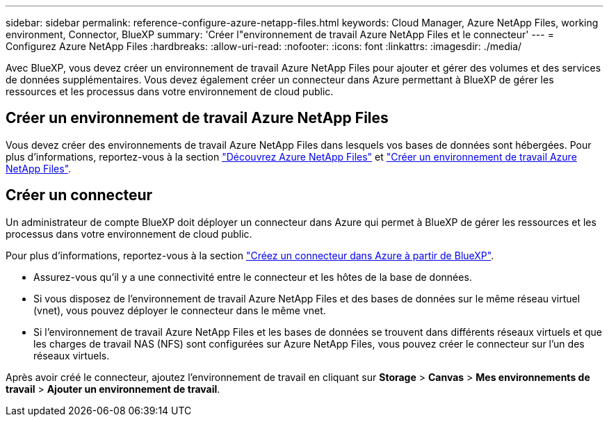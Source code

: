 ---
sidebar: sidebar 
permalink: reference-configure-azure-netapp-files.html 
keywords: Cloud Manager, Azure NetApp Files, working environment, Connector, BlueXP 
summary: 'Créer l"environnement de travail Azure NetApp Files et le connecteur' 
---
= Configurez Azure NetApp Files
:hardbreaks:
:allow-uri-read: 
:nofooter: 
:icons: font
:linkattrs: 
:imagesdir: ./media/


[role="lead"]
Avec BlueXP, vous devez créer un environnement de travail Azure NetApp Files pour ajouter et gérer des volumes et des services de données supplémentaires. Vous devez également créer un connecteur dans Azure permettant à BlueXP de gérer les ressources et les processus dans votre environnement de cloud public.



== Créer un environnement de travail Azure NetApp Files

Vous devez créer des environnements de travail Azure NetApp Files dans lesquels vos bases de données sont hébergées. Pour plus d'informations, reportez-vous à la section link:https://docs.netapp.com/us-en/bluexp-azure-netapp-files/concept-azure-netapp-files.html["Découvrez Azure NetApp Files"] et link:https://docs.netapp.com/us-en/bluexp-azure-netapp-files/task-create-working-env.html["Créer un environnement de travail Azure NetApp Files"].



== Créer un connecteur

Un administrateur de compte BlueXP doit déployer un connecteur dans Azure qui permet à BlueXP de gérer les ressources et les processus dans votre environnement de cloud public.

Pour plus d'informations, reportez-vous à la section link:https://docs.netapp.com/us-en/bluexp-setup-admin/task-creating-connectors-azure.html["Créez un connecteur dans Azure à partir de BlueXP"].

* Assurez-vous qu'il y a une connectivité entre le connecteur et les hôtes de la base de données.
* Si vous disposez de l'environnement de travail Azure NetApp Files et des bases de données sur le même réseau virtuel (vnet), vous pouvez déployer le connecteur dans le même vnet.
* Si l'environnement de travail Azure NetApp Files et les bases de données se trouvent dans différents réseaux virtuels et que les charges de travail NAS (NFS) sont configurées sur Azure NetApp Files, vous pouvez créer le connecteur sur l'un des réseaux virtuels.


Après avoir créé le connecteur, ajoutez l'environnement de travail en cliquant sur *Storage* > *Canvas* > *Mes environnements de travail* > *Ajouter un environnement de travail*.
